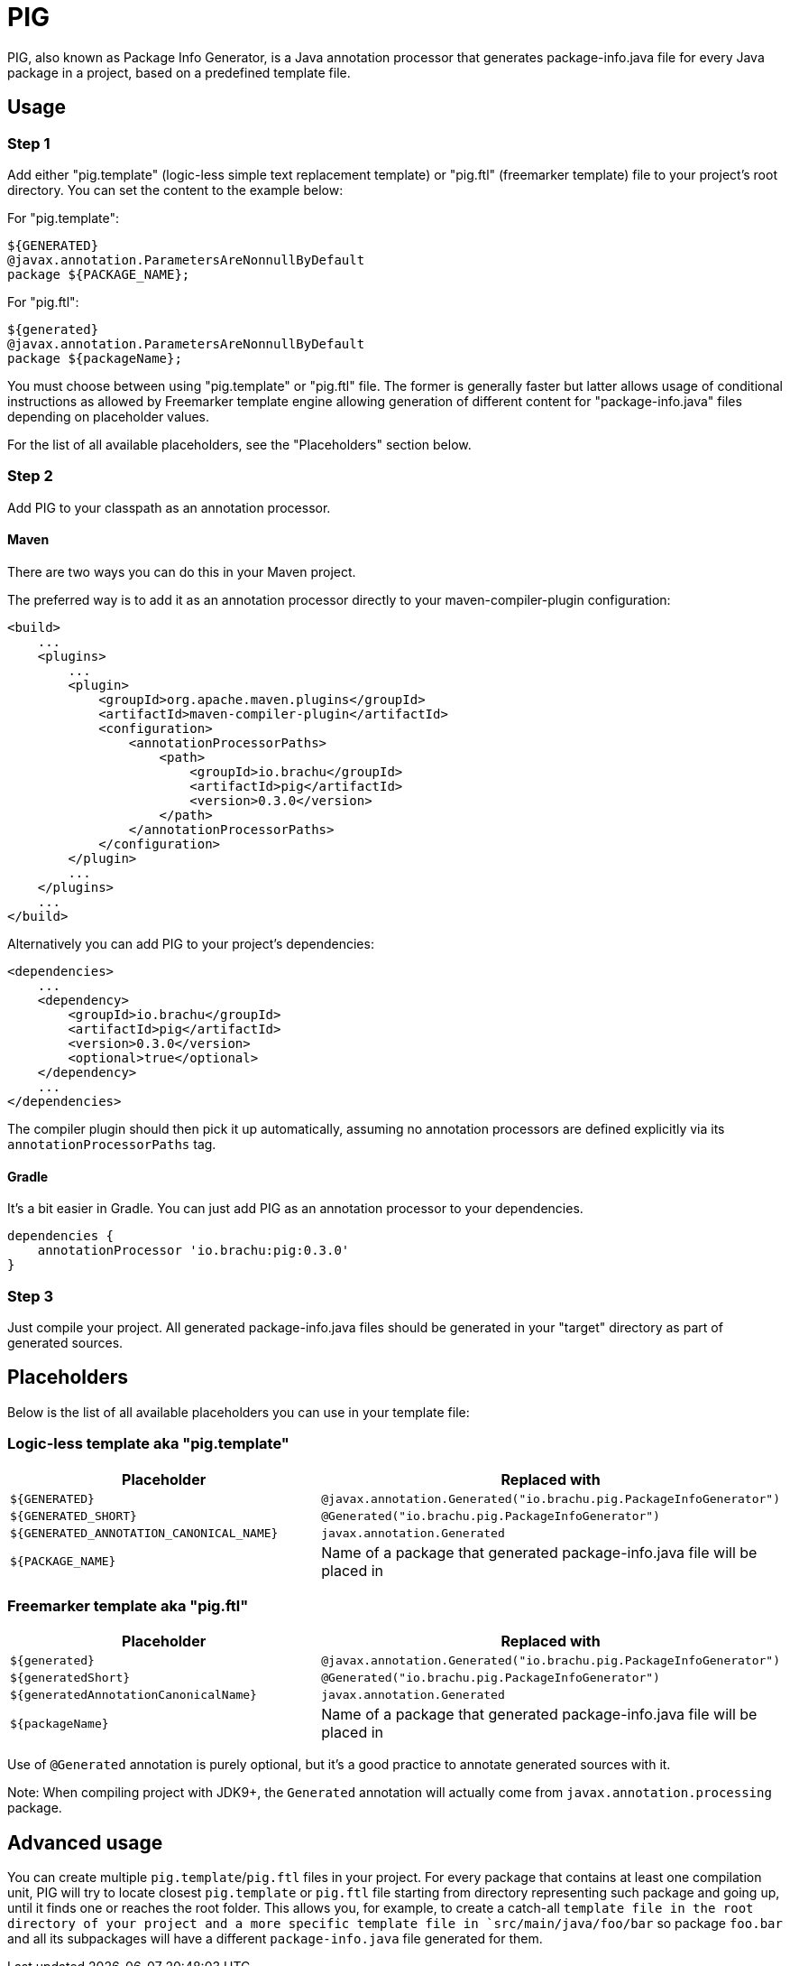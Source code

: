 :release-version: 0.3.0

= PIG

PIG, also known as Package Info Generator, is a Java annotation processor that generates package-info.java file for every Java package in a project, based on a predefined template file.

== Usage

=== Step 1

Add either "pig.template" (logic-less simple text replacement template) or "pig.ftl" (freemarker template) file to your project's root directory.
You can set the content to the example below:

For "pig.template":

[source]
----
${GENERATED}
@javax.annotation.ParametersAreNonnullByDefault
package ${PACKAGE_NAME};
----

For "pig.ftl":

[source]
----
${generated}
@javax.annotation.ParametersAreNonnullByDefault
package ${packageName};
----

You must choose between using "pig.template" or "pig.ftl" file.
The former is generally faster but latter allows usage of conditional instructions as allowed by Freemarker template engine allowing generation of different content for "package-info.java" files depending on placeholder values.

For the list of all available placeholders, see the "Placeholders" section below.

=== Step 2

Add PIG to your classpath as an annotation processor.

==== Maven

There are two ways you can do this in your Maven project.

The preferred way is to add it as an annotation processor directly to your maven-compiler-plugin configuration:

[source,xml,subs=attributes+]
----
<build>
    ...
    <plugins>
        ...
        <plugin>
            <groupId>org.apache.maven.plugins</groupId>
            <artifactId>maven-compiler-plugin</artifactId>
            <configuration>
                <annotationProcessorPaths>
                    <path>
                        <groupId>io.brachu</groupId>
                        <artifactId>pig</artifactId>
                        <version>{release-version}</version>
                    </path>
                </annotationProcessorPaths>
            </configuration>
        </plugin>
        ...
    </plugins>
    ...
</build>
----

Alternatively you can add PIG to your project's dependencies:

[source,xml,subs=attributes+]
----

<dependencies>
    ...
    <dependency>
        <groupId>io.brachu</groupId>
        <artifactId>pig</artifactId>
        <version>{release-version}</version>
        <optional>true</optional>
    </dependency>
    ...
</dependencies>
----

The compiler plugin should then pick it up automatically, assuming no annotation processors are defined explicitly via its `annotationProcessorPaths` tag.

==== Gradle

It's a bit easier in Gradle.
You can just add PIG as an annotation processor to your dependencies.

[source,groovy,subs=attributes+]
----
dependencies {
    annotationProcessor 'io.brachu:pig:{release-version}'
}
----

=== Step 3

Just compile your project.
All generated package-info.java files should be generated in your "target" directory as part of generated sources.

== Placeholders

Below is the list of all available placeholders you can use in your template file:

=== Logic-less template aka "pig.template"

[cols=2,1]

|===
| Placeholder | Replaced with

| `+${GENERATED}+`
| `+@javax.annotation.Generated("io.brachu.pig.PackageInfoGenerator")+`

| `+${GENERATED_SHORT}+`
| `+@Generated("io.brachu.pig.PackageInfoGenerator")+`

| `+${GENERATED_ANNOTATION_CANONICAL_NAME}+`
| `+javax.annotation.Generated+`

| `+${PACKAGE_NAME}+`
| Name of a package that generated package-info.java file will be placed in
|===

=== Freemarker template aka "pig.ftl"

[cols=2,1]

|===
| Placeholder | Replaced with

| `+${generated}+`
| `+@javax.annotation.Generated("io.brachu.pig.PackageInfoGenerator")+`

| `+${generatedShort}+`
| `+@Generated("io.brachu.pig.PackageInfoGenerator")+`

| `+${generatedAnnotationCanonicalName}+`
| `+javax.annotation.Generated+`

| `+${packageName}+`
| Name of a package that generated package-info.java file will be placed in
|===

Use of `+@Generated+` annotation is purely optional, but it's a good practice to annotate generated sources with it.

Note: When compiling project with JDK9+, the `+Generated+` annotation will actually come from `+javax.annotation.processing+` package.

== Advanced usage

You can create multiple `+pig.template+`/`+pig.ftl+` files in your project.
For every package that contains at least one compilation unit, PIG will try to locate closest
`+pig.template+` or `+pig.ftl+` file starting from directory representing such package and going up, until it finds one or reaches the root folder.
This allows you, for example, to create a catch-all `template file in the root directory of your project and a more specific template file in `+src/main/java/foo/bar+` so package `+foo.bar+` and all its subpackages will have a different `+package-info.java+` file generated for them.
